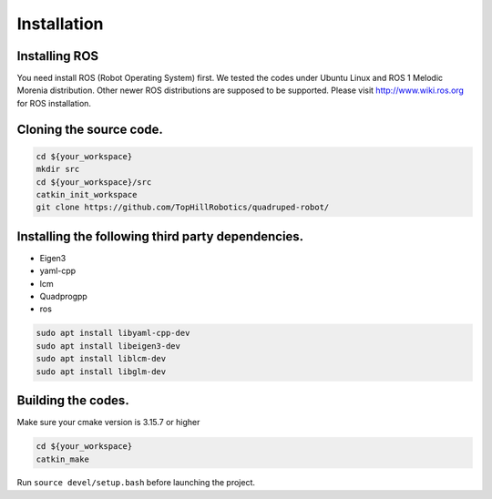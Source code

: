 Installation
************

Installing ROS
===========

You need install ROS (Robot Operating System) first. We tested the codes under Ubuntu Linux and ROS 1 Melodic Morenia distribution. Other newer ROS distributions are supposed to be supported. Please visit http://www.wiki.ros.org for ROS installation.

Cloning the source code.
======================

.. code-block:: console

    cd ${your_workspace}
    mkdir src
    cd ${your_workspace}/src
    catkin_init_workspace
    git clone https://github.com/TopHillRobotics/quadruped-robot/

Installing the following third party dependencies.
===============================================

- Eigen3
- yaml-cpp
- lcm
- Quadprogpp
- ros

.. code-block:: console

    sudo apt install libyaml-cpp-dev
    sudo apt install libeigen3-dev
    sudo apt install liblcm-dev
    sudo apt install libglm-dev

Building the codes.
==================

Make sure your cmake version is 3.15.7 or higher

.. code-block:: console

    cd ${your_workspace}
    catkin_make

Run ``source devel/setup.bash`` before launching the project.